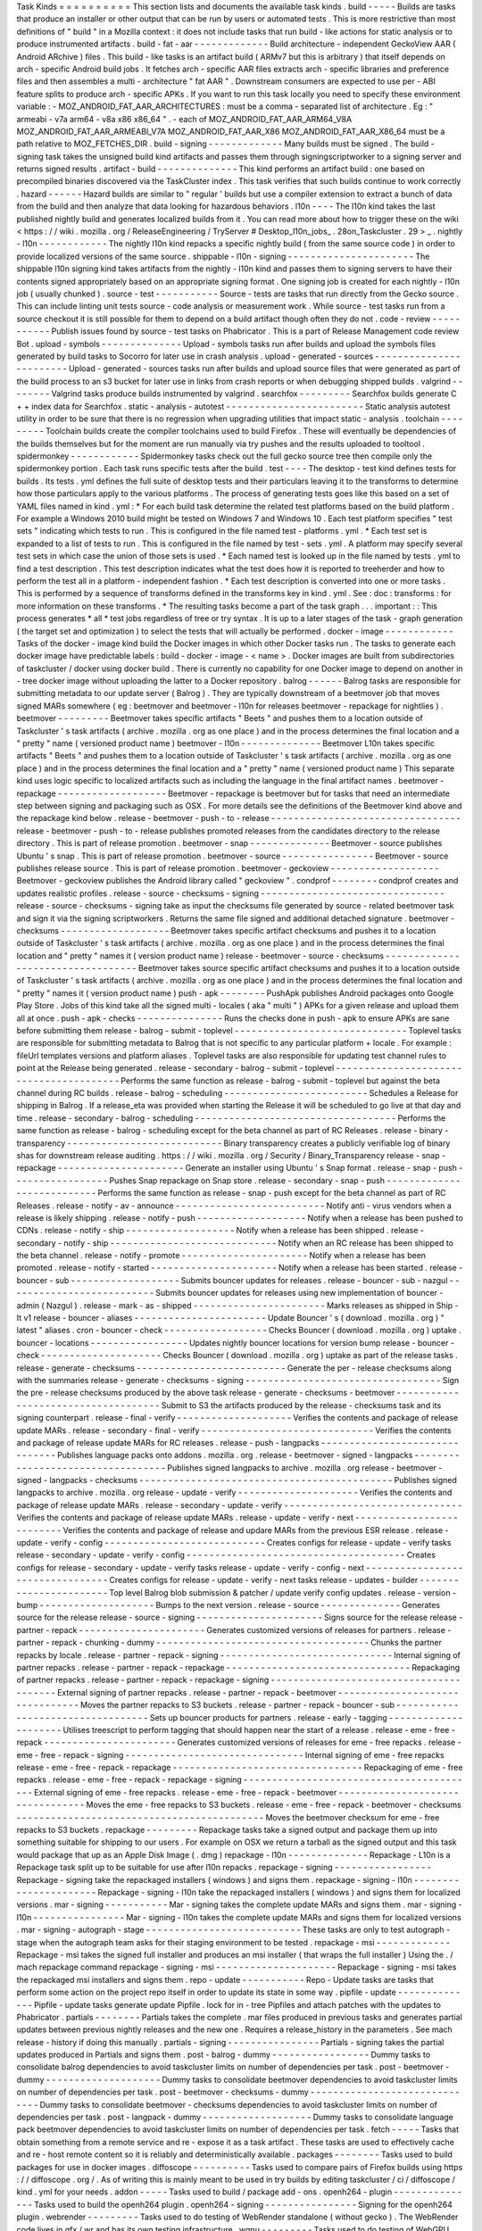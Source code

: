 Task
Kinds
=
=
=
=
=
=
=
=
=
=
This
section
lists
and
documents
the
available
task
kinds
.
build
-
-
-
-
-
Builds
are
tasks
that
produce
an
installer
or
other
output
that
can
be
run
by
users
or
automated
tests
.
This
is
more
restrictive
than
most
definitions
of
"
build
"
in
a
Mozilla
context
:
it
does
not
include
tasks
that
run
build
-
like
actions
for
static
analysis
or
to
produce
instrumented
artifacts
.
build
-
fat
-
aar
-
-
-
-
-
-
-
-
-
-
-
-
-
Build
architecture
-
independent
GeckoView
AAR
(
Android
ARchive
)
files
.
This
build
-
like
tasks
is
an
artifact
build
(
ARMv7
but
this
is
arbitrary
)
that
itself
depends
on
arch
-
specific
Android
build
jobs
.
It
fetches
arch
-
specific
AAR
files
extracts
arch
-
specific
libraries
and
preference
files
and
then
assembles
a
multi
-
architecture
"
fat
AAR
"
.
Downstream
consumers
are
expected
to
use
per
-
ABI
feature
splits
to
produce
arch
-
specific
APKs
.
If
you
want
to
run
this
task
locally
you
need
to
specify
these
environment
variable
:
-
MOZ_ANDROID_FAT_AAR_ARCHITECTURES
:
must
be
a
comma
-
separated
list
of
architecture
.
Eg
:
"
armeabi
-
v7a
arm64
-
v8a
x86
x86_64
"
.
-
each
of
MOZ_ANDROID_FAT_AAR_ARM64_V8A
MOZ_ANDROID_FAT_AAR_ARMEABI_V7A
MOZ_ANDROID_FAT_AAR_X86
MOZ_ANDROID_FAT_AAR_X86_64
must
be
a
path
relative
to
MOZ_FETCHES_DIR
.
build
-
signing
-
-
-
-
-
-
-
-
-
-
-
-
-
Many
builds
must
be
signed
.
The
build
-
signing
task
takes
the
unsigned
build
kind
artifacts
and
passes
them
through
signingscriptworker
to
a
signing
server
and
returns
signed
results
.
artifact
-
build
-
-
-
-
-
-
-
-
-
-
-
-
-
-
This
kind
performs
an
artifact
build
:
one
based
on
precompiled
binaries
discovered
via
the
TaskCluster
index
.
This
task
verifies
that
such
builds
continue
to
work
correctly
.
hazard
-
-
-
-
-
-
Hazard
builds
are
similar
to
"
regular
'
builds
but
use
a
compiler
extension
to
extract
a
bunch
of
data
from
the
build
and
then
analyze
that
data
looking
for
hazardous
behaviors
.
l10n
-
-
-
-
The
l10n
kind
takes
the
last
published
nightly
build
and
generates
localized
builds
from
it
.
You
can
read
more
about
how
to
trigger
these
on
the
wiki
<
https
:
/
/
wiki
.
mozilla
.
org
/
ReleaseEngineering
/
TryServer
#
Desktop_l10n_jobs_
.
28on_Taskcluster
.
29
>
_
.
nightly
-
l10n
-
-
-
-
-
-
-
-
-
-
-
-
The
nightly
l10n
kind
repacks
a
specific
nightly
build
(
from
the
same
source
code
)
in
order
to
provide
localized
versions
of
the
same
source
.
shippable
-
l10n
-
signing
-
-
-
-
-
-
-
-
-
-
-
-
-
-
-
-
-
-
-
-
-
-
The
shippable
l10n
signing
kind
takes
artifacts
from
the
nightly
-
l10n
kind
and
passes
them
to
signing
servers
to
have
their
contents
signed
appropriately
based
on
an
appropriate
signing
format
.
One
signing
job
is
created
for
each
nightly
-
l10n
job
(
usually
chunked
)
.
source
-
test
-
-
-
-
-
-
-
-
-
-
-
Source
-
tests
are
tasks
that
run
directly
from
the
Gecko
source
.
This
can
include
linting
unit
tests
source
-
code
analysis
or
measurement
work
.
While
source
-
test
tasks
run
from
a
source
checkout
it
is
still
possible
for
them
to
depend
on
a
build
artifact
though
often
they
do
not
.
code
-
review
-
-
-
-
-
-
-
-
-
-
-
Publish
issues
found
by
source
-
test
tasks
on
Phabricator
.
This
is
a
part
of
Release
Management
code
review
Bot
.
upload
-
symbols
-
-
-
-
-
-
-
-
-
-
-
-
-
-
Upload
-
symbols
tasks
run
after
builds
and
upload
the
symbols
files
generated
by
build
tasks
to
Socorro
for
later
use
in
crash
analysis
.
upload
-
generated
-
sources
-
-
-
-
-
-
-
-
-
-
-
-
-
-
-
-
-
-
-
-
-
-
-
-
Upload
-
generated
-
sources
tasks
run
after
builds
and
upload
source
files
that
were
generated
as
part
of
the
build
process
to
an
s3
bucket
for
later
use
in
links
from
crash
reports
or
when
debugging
shipped
builds
.
valgrind
-
-
-
-
-
-
-
-
Valgrind
tasks
produce
builds
instrumented
by
valgrind
.
searchfox
-
-
-
-
-
-
-
-
-
Searchfox
builds
generate
C
+
+
index
data
for
Searchfox
.
static
-
analysis
-
autotest
-
-
-
-
-
-
-
-
-
-
-
-
-
-
-
-
-
-
-
-
-
-
-
-
Static
analysis
autotest
utility
in
order
to
be
sure
that
there
is
no
regression
when
upgrading
utilities
that
impact
static
-
analysis
.
toolchain
-
-
-
-
-
-
-
-
-
Toolchain
builds
create
the
compiler
toolchains
used
to
build
Firefox
.
These
will
eventually
be
dependencies
of
the
builds
themselves
but
for
the
moment
are
run
manually
via
try
pushes
and
the
results
uploaded
to
tooltool
.
spidermonkey
-
-
-
-
-
-
-
-
-
-
-
-
Spidermonkey
tasks
check
out
the
full
gecko
source
tree
then
compile
only
the
spidermonkey
portion
.
Each
task
runs
specific
tests
after
the
build
.
test
-
-
-
-
The
desktop
-
test
kind
defines
tests
for
builds
.
Its
tests
.
yml
defines
the
full
suite
of
desktop
tests
and
their
particulars
leaving
it
to
the
transforms
to
determine
how
those
particulars
apply
to
the
various
platforms
.
The
process
of
generating
tests
goes
like
this
based
on
a
set
of
YAML
files
named
in
kind
.
yml
:
*
For
each
build
task
determine
the
related
test
platforms
based
on
the
build
platform
.
For
example
a
Windows
2010
build
might
be
tested
on
Windows
7
and
Windows
10
.
Each
test
platform
specifies
"
test
sets
"
indicating
which
tests
to
run
.
This
is
configured
in
the
file
named
test
-
platforms
.
yml
.
*
Each
test
set
is
expanded
to
a
list
of
tests
to
run
.
This
is
configured
in
the
file
named
by
test
-
sets
.
yml
.
A
platform
may
specify
several
test
sets
in
which
case
the
union
of
those
sets
is
used
.
*
Each
named
test
is
looked
up
in
the
file
named
by
tests
.
yml
to
find
a
test
description
.
This
test
description
indicates
what
the
test
does
how
it
is
reported
to
treeherder
and
how
to
perform
the
test
all
in
a
platform
-
independent
fashion
.
*
Each
test
description
is
converted
into
one
or
more
tasks
.
This
is
performed
by
a
sequence
of
transforms
defined
in
the
transforms
key
in
kind
.
yml
.
See
:
doc
:
transforms
:
for
more
information
on
these
transforms
.
*
The
resulting
tasks
become
a
part
of
the
task
graph
.
.
.
important
:
:
This
process
generates
*
all
*
test
jobs
regardless
of
tree
or
try
syntax
.
It
is
up
to
a
later
stages
of
the
task
-
graph
generation
(
the
target
set
and
optimization
)
to
select
the
tests
that
will
actually
be
performed
.
docker
-
image
-
-
-
-
-
-
-
-
-
-
-
-
Tasks
of
the
docker
-
image
kind
build
the
Docker
images
in
which
other
Docker
tasks
run
.
The
tasks
to
generate
each
docker
image
have
predictable
labels
:
build
-
docker
-
image
-
<
name
>
.
Docker
images
are
built
from
subdirectories
of
taskcluster
/
docker
using
docker
build
.
There
is
currently
no
capability
for
one
Docker
image
to
depend
on
another
in
-
tree
docker
image
without
uploading
the
latter
to
a
Docker
repository
.
balrog
-
-
-
-
-
-
Balrog
tasks
are
responsible
for
submitting
metadata
to
our
update
server
(
Balrog
)
.
They
are
typically
downstream
of
a
beetmover
job
that
moves
signed
MARs
somewhere
(
eg
:
beetmover
and
beetmover
-
l10n
for
releases
beetmover
-
repackage
for
nightlies
)
.
beetmover
-
-
-
-
-
-
-
-
-
Beetmover
takes
specific
artifacts
"
Beets
"
and
pushes
them
to
a
location
outside
of
Taskcluster
'
s
task
artifacts
(
archive
.
mozilla
.
org
as
one
place
)
and
in
the
process
determines
the
final
location
and
a
"
pretty
"
name
(
versioned
product
name
)
beetmover
-
l10n
-
-
-
-
-
-
-
-
-
-
-
-
-
-
Beetmover
L10n
takes
specific
artifacts
"
Beets
"
and
pushes
them
to
a
location
outside
of
Taskcluster
'
s
task
artifacts
(
archive
.
mozilla
.
org
as
one
place
)
and
in
the
process
determines
the
final
location
and
a
"
pretty
"
name
(
versioned
product
name
)
This
separate
kind
uses
logic
specific
to
localized
artifacts
such
as
including
the
language
in
the
final
artifact
names
.
beetmover
-
repackage
-
-
-
-
-
-
-
-
-
-
-
-
-
-
-
-
-
-
-
Beetmover
-
repackage
is
beetmover
but
for
tasks
that
need
an
intermediate
step
between
signing
and
packaging
such
as
OSX
.
For
more
details
see
the
definitions
of
the
Beetmover
kind
above
and
the
repackage
kind
below
.
release
-
beetmover
-
push
-
to
-
release
-
-
-
-
-
-
-
-
-
-
-
-
-
-
-
-
-
-
-
-
-
-
-
-
-
-
-
-
-
-
-
-
-
release
-
beetmover
-
push
-
to
-
release
publishes
promoted
releases
from
the
candidates
directory
to
the
release
directory
.
This
is
part
of
release
promotion
.
beetmover
-
snap
-
-
-
-
-
-
-
-
-
-
-
-
-
-
Beetmover
-
source
publishes
Ubuntu
'
s
snap
.
This
is
part
of
release
promotion
.
beetmover
-
source
-
-
-
-
-
-
-
-
-
-
-
-
-
-
-
-
Beetmover
-
source
publishes
release
source
.
This
is
part
of
release
promotion
.
beetmover
-
geckoview
-
-
-
-
-
-
-
-
-
-
-
-
-
-
-
-
-
-
-
Beetmover
-
geckoview
publishes
the
Android
library
called
"
geckoview
"
.
condprof
-
-
-
-
-
-
-
-
condprof
creates
and
updates
realistic
profiles
.
release
-
source
-
checksums
-
signing
-
-
-
-
-
-
-
-
-
-
-
-
-
-
-
-
-
-
-
-
-
-
-
-
-
-
-
-
-
-
-
-
release
-
source
-
checksums
-
signing
take
as
input
the
checksums
file
generated
by
source
-
related
beetmover
task
and
sign
it
via
the
signing
scriptworkers
.
Returns
the
same
file
signed
and
additional
detached
signature
.
beetmover
-
checksums
-
-
-
-
-
-
-
-
-
-
-
-
-
-
-
-
-
-
-
Beetmover
takes
specific
artifact
checksums
and
pushes
it
to
a
location
outside
of
Taskcluster
'
s
task
artifacts
(
archive
.
mozilla
.
org
as
one
place
)
and
in
the
process
determines
the
final
location
and
"
pretty
"
names
it
(
version
product
name
)
release
-
beetmover
-
source
-
checksums
-
-
-
-
-
-
-
-
-
-
-
-
-
-
-
-
-
-
-
-
-
-
-
-
-
-
-
-
-
-
-
-
-
-
Beetmover
takes
source
specific
artifact
checksums
and
pushes
it
to
a
location
outside
of
Taskcluster
'
s
task
artifacts
(
archive
.
mozilla
.
org
as
one
place
)
and
in
the
process
determines
the
final
location
and
"
pretty
"
names
it
(
version
product
name
)
push
-
apk
-
-
-
-
-
-
-
-
PushApk
publishes
Android
packages
onto
Google
Play
Store
.
Jobs
of
this
kind
take
all
the
signed
multi
-
locales
(
aka
"
multi
"
)
APKs
for
a
given
release
and
upload
them
all
at
once
.
push
-
apk
-
checks
-
-
-
-
-
-
-
-
-
-
-
-
-
-
-
Runs
the
checks
done
in
push
-
apk
to
ensure
APKs
are
sane
before
submitting
them
release
-
balrog
-
submit
-
toplevel
-
-
-
-
-
-
-
-
-
-
-
-
-
-
-
-
-
-
-
-
-
-
-
-
-
-
-
-
-
-
Toplevel
tasks
are
responsible
for
submitting
metadata
to
Balrog
that
is
not
specific
to
any
particular
platform
+
locale
.
For
example
:
fileUrl
templates
versions
and
platform
aliases
.
Toplevel
tasks
are
also
responsible
for
updating
test
channel
rules
to
point
at
the
Release
being
generated
.
release
-
secondary
-
balrog
-
submit
-
toplevel
-
-
-
-
-
-
-
-
-
-
-
-
-
-
-
-
-
-
-
-
-
-
-
-
-
-
-
-
-
-
-
-
-
-
-
-
-
-
-
-
Performs
the
same
function
as
release
-
balrog
-
submit
-
toplevel
but
against
the
beta
channel
during
RC
builds
.
release
-
balrog
-
scheduling
-
-
-
-
-
-
-
-
-
-
-
-
-
-
-
-
-
-
-
-
-
-
-
-
-
Schedules
a
Release
for
shipping
in
Balrog
.
If
a
release_eta
was
provided
when
starting
the
Release
it
will
be
scheduled
to
go
live
at
that
day
and
time
.
release
-
secondary
-
balrog
-
scheduling
-
-
-
-
-
-
-
-
-
-
-
-
-
-
-
-
-
-
-
-
-
-
-
-
-
-
-
-
-
-
-
-
-
-
-
Performs
the
same
function
as
release
-
balrog
-
scheduling
except
for
the
beta
channel
as
part
of
RC
Releases
.
release
-
binary
-
transparency
-
-
-
-
-
-
-
-
-
-
-
-
-
-
-
-
-
-
-
-
-
-
-
-
-
-
-
Binary
transparency
creates
a
publicly
verifiable
log
of
binary
shas
for
downstream
release
auditing
.
https
:
/
/
wiki
.
mozilla
.
org
/
Security
/
Binary_Transparency
release
-
snap
-
repackage
-
-
-
-
-
-
-
-
-
-
-
-
-
-
-
-
-
-
-
-
-
-
Generate
an
installer
using
Ubuntu
'
s
Snap
format
.
release
-
snap
-
push
-
-
-
-
-
-
-
-
-
-
-
-
-
-
-
-
-
Pushes
Snap
repackage
on
Snap
store
.
release
-
secondary
-
snap
-
push
-
-
-
-
-
-
-
-
-
-
-
-
-
-
-
-
-
-
-
-
-
-
-
-
-
-
-
Performs
the
same
function
as
release
-
snap
-
push
except
for
the
beta
channel
as
part
of
RC
Releases
.
release
-
notify
-
av
-
announce
-
-
-
-
-
-
-
-
-
-
-
-
-
-
-
-
-
-
-
-
-
-
-
-
-
-
Notify
anti
-
virus
vendors
when
a
release
is
likely
shipping
.
release
-
notify
-
push
-
-
-
-
-
-
-
-
-
-
-
-
-
-
-
-
-
-
-
Notify
when
a
release
has
been
pushed
to
CDNs
.
release
-
notify
-
ship
-
-
-
-
-
-
-
-
-
-
-
-
-
-
-
-
-
-
-
Notify
when
a
release
has
been
shipped
.
release
-
secondary
-
notify
-
ship
-
-
-
-
-
-
-
-
-
-
-
-
-
-
-
-
-
-
-
-
-
-
-
-
-
-
-
-
-
Notify
when
an
RC
release
has
been
shipped
to
the
beta
channel
.
release
-
notify
-
promote
-
-
-
-
-
-
-
-
-
-
-
-
-
-
-
-
-
-
-
-
-
-
Notify
when
a
release
has
been
promoted
.
release
-
notify
-
started
-
-
-
-
-
-
-
-
-
-
-
-
-
-
-
-
-
-
-
-
-
-
Notify
when
a
release
has
been
started
.
release
-
bouncer
-
sub
-
-
-
-
-
-
-
-
-
-
-
-
-
-
-
-
-
-
-
Submits
bouncer
updates
for
releases
.
release
-
bouncer
-
sub
-
nazgul
-
-
-
-
-
-
-
-
-
-
-
-
-
-
-
-
-
-
-
-
-
-
-
-
-
-
Submits
bouncer
updates
for
releases
using
new
implementation
of
bouncer
-
admin
(
Nazgul
)
.
release
-
mark
-
as
-
shipped
-
-
-
-
-
-
-
-
-
-
-
-
-
-
-
-
-
-
-
-
-
-
-
Marks
releases
as
shipped
in
Ship
-
It
v1
release
-
bouncer
-
aliases
-
-
-
-
-
-
-
-
-
-
-
-
-
-
-
-
-
-
-
-
-
-
-
Update
Bouncer
'
s
(
download
.
mozilla
.
org
)
"
latest
"
aliases
.
cron
-
bouncer
-
check
-
-
-
-
-
-
-
-
-
-
-
-
-
-
-
-
-
-
Checks
Bouncer
(
download
.
mozilla
.
org
)
uptake
.
bouncer
-
locations
-
-
-
-
-
-
-
-
-
-
-
-
-
-
-
-
-
Updates
nightly
bouncer
locations
for
version
bump
release
-
bouncer
-
check
-
-
-
-
-
-
-
-
-
-
-
-
-
-
-
-
-
-
-
-
-
Checks
Bouncer
(
download
.
mozilla
.
org
)
uptake
as
part
of
the
release
tasks
.
release
-
generate
-
checksums
-
-
-
-
-
-
-
-
-
-
-
-
-
-
-
-
-
-
-
-
-
-
-
-
-
-
Generate
the
per
-
release
checksums
along
with
the
summaries
release
-
generate
-
checksums
-
signing
-
-
-
-
-
-
-
-
-
-
-
-
-
-
-
-
-
-
-
-
-
-
-
-
-
-
-
-
-
-
-
-
-
-
Sign
the
pre
-
release
checksums
produced
by
the
above
task
release
-
generate
-
checksums
-
beetmover
-
-
-
-
-
-
-
-
-
-
-
-
-
-
-
-
-
-
-
-
-
-
-
-
-
-
-
-
-
-
-
-
-
-
-
-
Submit
to
S3
the
artifacts
produced
by
the
release
-
checksums
task
and
its
signing
counterpart
.
release
-
final
-
verify
-
-
-
-
-
-
-
-
-
-
-
-
-
-
-
-
-
-
-
-
Verifies
the
contents
and
package
of
release
update
MARs
.
release
-
secondary
-
final
-
verify
-
-
-
-
-
-
-
-
-
-
-
-
-
-
-
-
-
-
-
-
-
-
-
-
-
-
-
-
-
-
Verifies
the
contents
and
package
of
release
update
MARs
for
RC
releases
.
release
-
push
-
langpacks
-
-
-
-
-
-
-
-
-
-
-
-
-
-
-
-
-
-
-
-
-
-
-
-
-
-
-
-
-
-
-
Publishes
language
packs
onto
addons
.
mozilla
.
org
.
release
-
beetmover
-
signed
-
langpacks
-
-
-
-
-
-
-
-
-
-
-
-
-
-
-
-
-
-
-
-
-
-
-
-
-
-
-
-
-
-
-
-
-
-
Publishes
signed
langpacks
to
archive
.
mozilla
.
org
release
-
beetmover
-
signed
-
langpacks
-
checksums
-
-
-
-
-
-
-
-
-
-
-
-
-
-
-
-
-
-
-
-
-
-
-
-
-
-
-
-
-
-
-
-
-
-
-
-
-
-
-
-
-
-
-
-
Publishes
signed
langpacks
to
archive
.
mozilla
.
org
release
-
update
-
verify
-
-
-
-
-
-
-
-
-
-
-
-
-
-
-
-
-
-
-
-
-
Verifies
the
contents
and
package
of
release
update
MARs
.
release
-
secondary
-
update
-
verify
-
-
-
-
-
-
-
-
-
-
-
-
-
-
-
-
-
-
-
-
-
-
-
-
-
-
-
-
-
-
-
Verifies
the
contents
and
package
of
release
update
MARs
.
release
-
update
-
verify
-
next
-
-
-
-
-
-
-
-
-
-
-
-
-
-
-
-
-
-
-
-
-
-
-
-
-
-
Verifies
the
contents
and
package
of
release
and
updare
MARs
from
the
previous
ESR
release
.
release
-
update
-
verify
-
config
-
-
-
-
-
-
-
-
-
-
-
-
-
-
-
-
-
-
-
-
-
-
-
-
-
-
-
-
Creates
configs
for
release
-
update
-
verify
tasks
release
-
secondary
-
update
-
verify
-
config
-
-
-
-
-
-
-
-
-
-
-
-
-
-
-
-
-
-
-
-
-
-
-
-
-
-
-
-
-
-
-
-
-
-
-
-
-
-
Creates
configs
for
release
-
secondary
-
update
-
verify
tasks
release
-
update
-
verify
-
config
-
next
-
-
-
-
-
-
-
-
-
-
-
-
-
-
-
-
-
-
-
-
-
-
-
-
-
-
-
-
-
-
-
-
-
Creates
configs
for
release
-
update
-
verify
-
next
tasks
release
-
updates
-
builder
-
-
-
-
-
-
-
-
-
-
-
-
-
-
-
-
-
-
-
-
-
-
-
Top
level
Balrog
blob
submission
&
patcher
/
update
verify
config
updates
.
release
-
version
-
bump
-
-
-
-
-
-
-
-
-
-
-
-
-
-
-
-
-
-
-
-
Bumps
to
the
next
version
.
release
-
source
-
-
-
-
-
-
-
-
-
-
-
-
-
-
Generates
source
for
the
release
release
-
source
-
signing
-
-
-
-
-
-
-
-
-
-
-
-
-
-
-
-
-
-
-
-
-
-
Signs
source
for
the
release
release
-
partner
-
repack
-
-
-
-
-
-
-
-
-
-
-
-
-
-
-
-
-
-
-
-
-
-
Generates
customized
versions
of
releases
for
partners
.
release
-
partner
-
repack
-
chunking
-
dummy
-
-
-
-
-
-
-
-
-
-
-
-
-
-
-
-
-
-
-
-
-
-
-
-
-
-
-
-
-
-
-
-
-
-
-
-
-
Chunks
the
partner
repacks
by
locale
.
release
-
partner
-
repack
-
signing
-
-
-
-
-
-
-
-
-
-
-
-
-
-
-
-
-
-
-
-
-
-
-
-
-
-
-
-
-
-
Internal
signing
of
partner
repacks
.
release
-
partner
-
repack
-
repackage
-
-
-
-
-
-
-
-
-
-
-
-
-
-
-
-
-
-
-
-
-
-
-
-
-
-
-
-
-
-
-
-
Repackaging
of
partner
repacks
.
release
-
partner
-
repack
-
repackage
-
signing
-
-
-
-
-
-
-
-
-
-
-
-
-
-
-
-
-
-
-
-
-
-
-
-
-
-
-
-
-
-
-
-
-
-
-
-
-
-
-
-
External
signing
of
partner
repacks
.
release
-
partner
-
repack
-
beetmover
-
-
-
-
-
-
-
-
-
-
-
-
-
-
-
-
-
-
-
-
-
-
-
-
-
-
-
-
-
-
-
-
Moves
the
partner
repacks
to
S3
buckets
.
release
-
partner
-
repack
-
bouncer
-
sub
-
-
-
-
-
-
-
-
-
-
-
-
-
-
-
-
-
-
-
-
-
-
-
-
-
-
-
-
-
-
-
-
-
-
Sets
up
bouncer
products
for
partners
.
release
-
early
-
tagging
-
-
-
-
-
-
-
-
-
-
-
-
-
-
-
-
-
-
-
-
-
Utilises
treescript
to
perform
tagging
that
should
happen
near
the
start
of
a
release
.
release
-
eme
-
free
-
repack
-
-
-
-
-
-
-
-
-
-
-
-
-
-
-
-
-
-
-
-
-
-
-
Generates
customized
versions
of
releases
for
eme
-
free
repacks
.
release
-
eme
-
free
-
repack
-
signing
-
-
-
-
-
-
-
-
-
-
-
-
-
-
-
-
-
-
-
-
-
-
-
-
-
-
-
-
-
-
-
Internal
signing
of
eme
-
free
repacks
release
-
eme
-
free
-
repack
-
repackage
-
-
-
-
-
-
-
-
-
-
-
-
-
-
-
-
-
-
-
-
-
-
-
-
-
-
-
-
-
-
-
-
-
Repackaging
of
eme
-
free
repacks
.
release
-
eme
-
free
-
repack
-
repackage
-
signing
-
-
-
-
-
-
-
-
-
-
-
-
-
-
-
-
-
-
-
-
-
-
-
-
-
-
-
-
-
-
-
-
-
-
-
-
-
-
-
-
-
External
signing
of
eme
-
free
repacks
.
release
-
eme
-
free
-
repack
-
beetmover
-
-
-
-
-
-
-
-
-
-
-
-
-
-
-
-
-
-
-
-
-
-
-
-
-
-
-
-
-
-
-
-
-
Moves
the
eme
-
free
repacks
to
S3
buckets
.
release
-
eme
-
free
-
repack
-
beetmover
-
checksums
-
-
-
-
-
-
-
-
-
-
-
-
-
-
-
-
-
-
-
-
-
-
-
-
-
-
-
-
-
-
-
-
-
-
-
-
-
-
-
-
-
-
-
Moves
the
beetmover
checksum
for
eme
-
free
repacks
to
S3
buckets
.
repackage
-
-
-
-
-
-
-
-
-
Repackage
tasks
take
a
signed
output
and
package
them
up
into
something
suitable
for
shipping
to
our
users
.
For
example
on
OSX
we
return
a
tarball
as
the
signed
output
and
this
task
would
package
that
up
as
an
Apple
Disk
Image
(
.
dmg
)
repackage
-
l10n
-
-
-
-
-
-
-
-
-
-
-
-
-
-
Repackage
-
L10n
is
a
Repackage
task
split
up
to
be
suitable
for
use
after
l10n
repacks
.
repackage
-
signing
-
-
-
-
-
-
-
-
-
-
-
-
-
-
-
-
-
Repackage
-
signing
take
the
repackaged
installers
(
windows
)
and
signs
them
.
repackage
-
signing
-
l10n
-
-
-
-
-
-
-
-
-
-
-
-
-
-
-
-
-
-
-
-
-
-
Repackage
-
signing
-
l10n
take
the
repackaged
installers
(
windows
)
and
signs
them
for
localized
versions
.
mar
-
signing
-
-
-
-
-
-
-
-
-
-
-
Mar
-
signing
takes
the
complete
update
MARs
and
signs
them
.
mar
-
signing
-
l10n
-
-
-
-
-
-
-
-
-
-
-
-
-
-
-
-
Mar
-
signing
-
l10n
takes
the
complete
update
MARs
and
signs
them
for
localized
versions
.
mar
-
signing
-
autograph
-
stage
-
-
-
-
-
-
-
-
-
-
-
-
-
-
-
-
-
-
-
-
-
-
-
-
-
-
-
These
tasks
are
only
to
test
autograph
-
stage
when
the
autograph
team
asks
for
their
staging
environment
to
be
tested
.
repackage
-
msi
-
-
-
-
-
-
-
-
-
-
-
-
-
Repackage
-
msi
takes
the
signed
full
installer
and
produces
an
msi
installer
(
that
wraps
the
full
installer
)
Using
the
.
/
mach
repackage
command
repackage
-
signing
-
msi
-
-
-
-
-
-
-
-
-
-
-
-
-
-
-
-
-
-
-
-
-
Repackage
-
signing
-
msi
takes
the
repackaged
msi
installers
and
signs
them
.
repo
-
update
-
-
-
-
-
-
-
-
-
-
-
Repo
-
Update
tasks
are
tasks
that
perform
some
action
on
the
project
repo
itself
in
order
to
update
its
state
in
some
way
.
pipfile
-
update
-
-
-
-
-
-
-
-
-
-
-
-
-
-
Pipfile
-
update
tasks
generate
update
Pipfile
.
lock
for
in
-
tree
Pipfiles
and
attach
patches
with
the
updates
to
Phabricator
.
partials
-
-
-
-
-
-
-
-
Partials
takes
the
complete
.
mar
files
produced
in
previous
tasks
and
generates
partial
updates
between
previous
nightly
releases
and
the
new
one
.
Requires
a
release_history
in
the
parameters
.
See
mach
release
-
history
if
doing
this
manually
.
partials
-
signing
-
-
-
-
-
-
-
-
-
-
-
-
-
-
-
-
Partials
-
signing
takes
the
partial
updates
produced
in
Partials
and
signs
them
.
post
-
balrog
-
dummy
-
-
-
-
-
-
-
-
-
-
-
-
-
-
-
-
-
Dummy
tasks
to
consolidate
balrog
dependencies
to
avoid
taskcluster
limits
on
number
of
dependencies
per
task
.
post
-
beetmover
-
dummy
-
-
-
-
-
-
-
-
-
-
-
-
-
-
-
-
-
-
-
-
Dummy
tasks
to
consolidate
beetmover
dependencies
to
avoid
taskcluster
limits
on
number
of
dependencies
per
task
.
post
-
beetmover
-
checksums
-
dummy
-
-
-
-
-
-
-
-
-
-
-
-
-
-
-
-
-
-
-
-
-
-
-
-
-
-
-
-
-
-
Dummy
tasks
to
consolidate
beetmover
-
checksums
dependencies
to
avoid
taskcluster
limits
on
number
of
dependencies
per
task
.
post
-
langpack
-
dummy
-
-
-
-
-
-
-
-
-
-
-
-
-
-
-
-
-
-
-
Dummy
tasks
to
consolidate
language
pack
beetmover
dependencies
to
avoid
taskcluster
limits
on
number
of
dependencies
per
task
.
fetch
-
-
-
-
-
Tasks
that
obtain
something
from
a
remote
service
and
re
-
expose
it
as
a
task
artifact
.
These
tasks
are
used
to
effectively
cache
and
re
-
host
remote
content
so
it
is
reliably
and
deterministically
available
.
packages
-
-
-
-
-
-
-
-
Tasks
used
to
build
packages
for
use
in
docker
images
.
diffoscope
-
-
-
-
-
-
-
-
-
-
Tasks
used
to
compare
pairs
of
Firefox
builds
using
https
:
/
/
diffoscope
.
org
/
.
As
of
writing
this
is
mainly
meant
to
be
used
in
try
builds
by
editing
taskcluster
/
ci
/
diffoscope
/
kind
.
yml
for
your
needs
.
addon
-
-
-
-
-
Tasks
used
to
build
/
package
add
-
ons
.
openh264
-
plugin
-
-
-
-
-
-
-
-
-
-
-
-
-
-
-
Tasks
used
to
build
the
openh264
plugin
.
openh264
-
signing
-
-
-
-
-
-
-
-
-
-
-
-
-
-
-
-
Signing
for
the
openh264
plugin
.
webrender
-
-
-
-
-
-
-
-
-
Tasks
used
to
do
testing
of
WebRender
standalone
(
without
gecko
)
.
The
WebRender
code
lives
in
gfx
/
wr
and
has
its
own
testing
infrastructure
.
wgpu
-
-
-
-
-
-
-
-
-
Tasks
used
to
do
testing
of
WebGPU
standalone
(
without
gecko
)
.
The
WebGPU
code
lives
in
gfx
/
wgpu
and
has
its
own
testing
infrastructure
.
github
-
sync
-
-
-
-
-
-
-
-
-
-
-
-
Tasks
used
to
do
synchronize
parts
of
Gecko
that
have
downstream
GitHub
repositories
.
instrumented
-
build
-
-
-
-
-
-
-
-
-
-
-
-
-
-
-
-
-
-
Tasks
that
generate
builds
with
PGO
instrumentation
enabled
.
This
is
an
intermediate
build
that
can
be
used
to
generate
profiling
information
for
a
final
PGO
build
.
This
is
the
1st
stage
of
the
full
3
-
step
PGO
process
.
generate
-
profile
-
-
-
-
-
-
-
-
-
-
-
-
-
-
-
-
Tasks
that
take
a
build
configured
for
PGO
and
run
the
binary
against
a
sample
set
to
generate
profile
data
.
This
is
the
2nd
stage
of
the
full
3
-
step
PGO
process
.
geckodriver
-
repack
-
-
-
-
-
-
-
-
-
-
-
-
-
-
-
-
-
-
Tasks
to
repackage
the
geckodriver
binary
from
a
build
tasks
'
s
common
test
archive
into
it
'
s
own
archive
.
geckodriver
-
signing
-
-
-
-
-
-
-
-
-
-
-
-
-
-
-
-
-
-
-
Signing
for
geckodriver
binary
.
visual
-
metrics
-
-
-
-
-
-
-
-
-
-
-
-
-
-
Tasks
that
compute
visual
performance
metrics
from
videos
and
images
captured
by
other
tasks
.
visual
-
metrics
-
dep
-
-
-
-
-
-
-
-
-
-
-
-
-
-
-
-
-
-
Tasks
that
compute
visual
performance
metrics
from
videos
and
images
captured
by
another
task
that
produces
a
jobs
.
json
artifact
iris
-
-
-
-
Iris
testing
suite
maybe
-
release
-
-
-
-
-
-
-
-
-
-
-
-
-
A
shipitscript
task
that
does
the
following
:
1
.
Checks
if
automated
releases
are
disabled
2
.
Checks
if
the
changes
between
the
current
revision
and
the
previous
releases
revision
are
considered
"
worthwhile
"
for
a
new
release
.
3
.
Triggers
the
release
via
ship
-
it
which
will
then
create
an
action
task
.
l10n
-
bump
-
-
-
-
-
-
-
-
-
Cron
-
driven
tasks
that
bump
l10n
-
changesets
files
in
-
tree
using
data
from
the
l10n
dashboard
.
system
-
symbols
-
-
-
-
-
-
-
-
-
-
-
-
-
-
Generate
missing
macOS
and
windows
system
symbols
from
crash
reports
.
system
-
symbols
-
upload
-
-
-
-
-
-
-
-
-
-
-
-
-
-
-
-
-
-
-
-
-
Upload
macOS
and
windows
system
symbols
to
tecken
.
